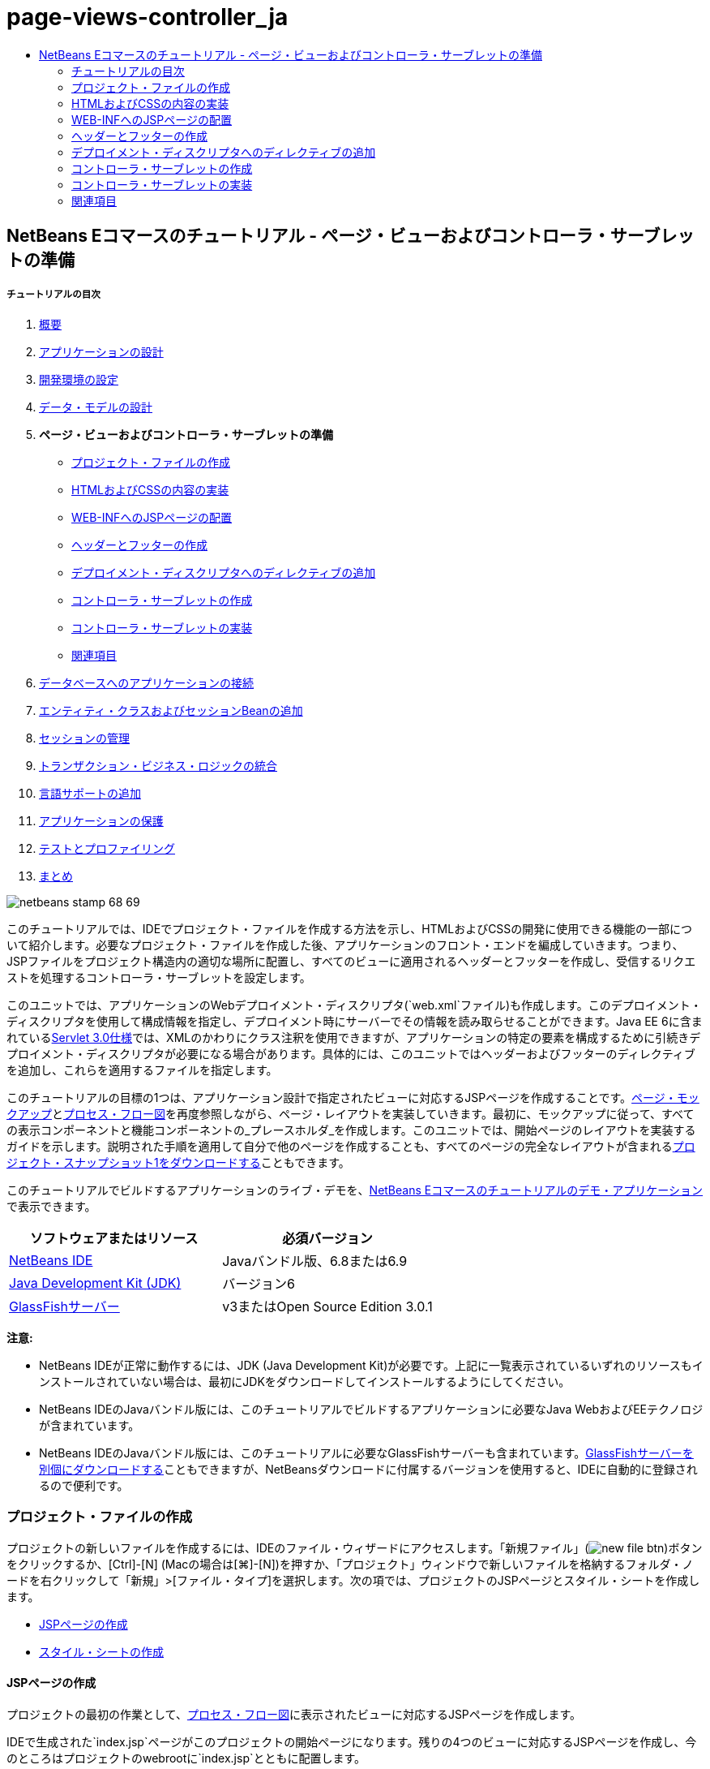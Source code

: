 // 
//     Licensed to the Apache Software Foundation (ASF) under one
//     or more contributor license agreements.  See the NOTICE file
//     distributed with this work for additional information
//     regarding copyright ownership.  The ASF licenses this file
//     to you under the Apache License, Version 2.0 (the
//     "License"); you may not use this file except in compliance
//     with the License.  You may obtain a copy of the License at
// 
//       http://www.apache.org/licenses/LICENSE-2.0
// 
//     Unless required by applicable law or agreed to in writing,
//     software distributed under the License is distributed on an
//     "AS IS" BASIS, WITHOUT WARRANTIES OR CONDITIONS OF ANY
//     KIND, either express or implied.  See the License for the
//     specific language governing permissions and limitations
//     under the License.
//

= page-views-controller_ja
:jbake-type: page
:jbake-tags: old-site, needs-review
:jbake-status: published
:keywords: Apache NetBeans  page-views-controller_ja
:description: Apache NetBeans  page-views-controller_ja
:toc: left
:toc-title:

== NetBeans Eコマースのチュートリアル - ページ・ビューおよびコントローラ・サーブレットの準備

===== チュートリアルの目次

1. link:intro.html[概要]
2. link:design.html[アプリケーションの設計]
3. link:setup-dev-environ.html[開発環境の設定]
4. link:data-model.html[データ・モデルの設計]
5. *ページ・ビューおよびコントローラ・サーブレットの準備*
* link:#createProjectFiles[プロジェクト・ファイルの作成]
* link:#implementHTML[HTMLおよびCSSの内容の実装]
* link:#view[WEB-INFへのJSPページの配置]
* link:#jspf[ヘッダーとフッターの作成]
* link:#dd[デプロイメント・ディスクリプタへのディレクティブの追加]
* link:#controller[コントローラ・サーブレットの作成]
* link:#implement[コントローラ・サーブレットの実装]
* link:#seeAlso[関連項目]
6. link:connect-db.html[データベースへのアプリケーションの接続]
7. link:entity-session.html[エンティティ・クラスおよびセッションBeanの追加]
8. link:manage-sessions.html[セッションの管理]
9. link:transaction.html[トランザクション・ビジネス・ロジックの統合]
10. link:language.html[言語サポートの追加]
11. link:security.html[アプリケーションの保護]
12. link:test-profile.html[テストとプロファイリング]
13. link:conclusion.html[まとめ]

image:netbeans-stamp-68-69.png[title="このページの内容は、NetBeans IDEバージョン6.8および6.9に適用されます"]

このチュートリアルでは、IDEでプロジェクト・ファイルを作成する方法を示し、HTMLおよびCSSの開発に使用できる機能の一部について紹介します。必要なプロジェクト・ファイルを作成した後、アプリケーションのフロント・エンドを編成していきます。つまり、JSPファイルをプロジェクト構造内の適切な場所に配置し、すべてのビューに適用されるヘッダーとフッターを作成し、受信するリクエストを処理するコントローラ・サーブレットを設定します。

このユニットでは、アプリケーションのWebデプロイメント・ディスクリプタ(`web.xml`ファイル)も作成します。このデプロイメント・ディスクリプタを使用して構成情報を指定し、デプロイメント時にサーバーでその情報を読み取らせることができます。Java EE 6に含まれているlink:http://jcp.org/en/jsr/detail?id=315[Servlet 3.0仕様]では、XMLのかわりにクラス注釈を使用できますが、アプリケーションの特定の要素を構成するために引続きデプロイメント・ディスクリプタが必要になる場合があります。具体的には、このユニットではヘッダーおよびフッターのディレクティブを追加し、これらを適用するファイルを指定します。

このチュートリアルの目標の1つは、アプリケーション設計で指定されたビューに対応するJSPページを作成することです。link:design.html#mockups[ページ・モックアップ]とlink:design.html#business[プロセス・フロー図]を再度参照しながら、ページ・レイアウトを実装していきます。最初に、モックアップに従って、すべての表示コンポーネントと機能コンポーネントの_プレースホルダ_を作成します。このユニットでは、開始ページのレイアウトを実装するガイドを示します。説明された手順を適用して自分で他のページを作成することも、すべてのページの完全なレイアウトが含まれるlink:https://netbeans.org/projects/samples/downloads/download/Samples%252FJavaEE%252Fecommerce%252FAffableBean_snapshot1.zip[プロジェクト・スナップショット1をダウンロードする]こともできます。

このチュートリアルでビルドするアプリケーションのライブ・デモを、link:http://dot.netbeans.org:8080/AffableBean/[NetBeans Eコマースのチュートリアルのデモ・アプリケーション]で表示できます。



|===
|ソフトウェアまたはリソース |必須バージョン 

|link:https://netbeans.org/downloads/index.html[NetBeans IDE] |Javaバンドル版、6.8または6.9 

|link:http://www.oracle.com/technetwork/java/javase/downloads/index.html[Java Development Kit (JDK)] |バージョン6 

|link:#glassFish[GlassFishサーバー] |v3またはOpen Source Edition 3.0.1 
|===

*注意:*

* NetBeans IDEが正常に動作するには、JDK (Java Development Kit)が必要です。上記に一覧表示されているいずれのリソースもインストールされていない場合は、最初にJDKをダウンロードしてインストールするようにしてください。
* NetBeans IDEのJavaバンドル版には、このチュートリアルでビルドするアプリケーションに必要なJava WebおよびEEテクノロジが含まれています。
* NetBeans IDEのJavaバンドル版には、このチュートリアルに必要なGlassFishサーバーも含まれています。link:https://glassfish.dev.java.net/public/downloadsindex.html[GlassFishサーバーを別個にダウンロードする]こともできますが、NetBeansダウンロードに付属するバージョンを使用すると、IDEに自動的に登録されるので便利です。


=== プロジェクト・ファイルの作成

プロジェクトの新しいファイルを作成するには、IDEのファイル・ウィザードにアクセスします。「新規ファイル」(image:new-file-btn.png[])ボタンをクリックするか、[Ctrl]-[N] (Macの場合は[⌘]-[N])を押すか、「プロジェクト」ウィンドウで新しいファイルを格納するフォルダ・ノードを右クリックして「新規」>[ファイル・タイプ]を選択します。次の項では、プロジェクトのJSPページとスタイル・シートを作成します。

* link:#jsp[JSPページの作成]
* link:#css[スタイル・シートの作成]

==== JSPページの作成

プロジェクトの最初の作業として、link:design.html#business[プロセス・フロー図]に表示されたビューに対応するJSPページを作成します。

IDEで生成された`index.jsp`ページがこのプロジェクトの開始ページになります。残りの4つのビューに対応するJSPページを作成し、今のところはプロジェクトのwebrootに`index.jsp`とともに配置します。

1. 「新規ファイル」(image:new-file-btn.png[])ボタンをクリックしてファイル・ウィザードを開きます。
2. 「Web」カテゴリから「JSP」を選択し、「次」をクリックします。
3. ファイルに「`category`」という名前を付けます。「場所」フィールドは「`Webページ`」に設定されています。これは、このファイルがプロジェクトのwebrootに作成されることを示しています。これはプロジェクトの`web`フォルダに対応します。これは後でIDEの「ファイル」ウィンドウで確認できます。
4. 「終了」をクリックします。IDEによって新しいJSPページが生成され、エディタで開きます。
5. 上記のステップ1から4を繰り返して、残りの`cart.jsp`、`checkout.jsp`、`confirmation.jsp`ページを作成します。

終了すると、「プロジェクト」ウィンドウは次のようになります。
image:projects-win-views.png[title="WEB-INF/view/フォルダにビューが格納される"]

==== スタイル・シートの作成

アプリケーションに固有のすべてのスタイルを含むCSSファイルを作成します。

1. 「プロジェクト」ウィンドウで「Webページ」ノードを右クリックし、「新規」>「フォルダ」を選択します。
2. 新規フォルダ・ウィザードでフォルダに「`css`」という名前を付け、「終了」をクリックします。
3. 新しい`css`フォルダを右クリックし、「新規」>「Cascading Style Sheet」を選択します。(「Cascading Style Sheet」が表示されない場合は、「その他」を選択します。ファイル・ウィザードで、「Web」カテゴリを選択してから「Cascading Style Sheet」を選択し、「次」をクリックします。)
4. スタイル・シートに「`affablebean`」という名前を付け、「終了」をクリックします。

終了すると、「プロジェクト」ウィンドウに`affablebean.css`ファイルが表示されます。
image:projects-win-css.png[title="cssフォルダとスタイルシートが表示された「プロジェクト」ウィンドウ"]


=== HTMLおよびCSSの内容の実装

この項の目的は、指定されたlink:design.html#mockups[ページ・モックアップ]に従うようにページ・ビューをデザインすることです。プロジェクト開発の後の段階で、これらを足場として利用して動的コンテンツを挿入できます。そのためには、IDEのHTMLエディタとCSSエディタ、およびいくつかのCSSサポート・ウィンドウを使用します。

*ブラウザの互換性に関する注意:* このチュートリアルではFirefox 3を使用します。ページ・ビューのマークアップについて、最新の他のブラウザとの互換性は保証されません。当然ながら、フロント・エンドのWebテクノロジ(HTML、CSS、JavaScript)を扱うときには、Webサイトへのビジターが使用していると想定されるブラウザの種類とバージョンで(主にInternet Explorer、Firefox、Safari、Chrome、Opera)、Webページが正しくレンダリングされるように手段を講じる必要があります。IDEで作業する際、アプリケーションをどのブラウザで開くかを設定できます。「ツール」>「オプション」(Macの場合は「NetBeans」>「プリファレンス」)を選択し、「オプション」ウィンドウの「一般」タブの「Webブラウザ」ドロップダウン・リストから、使用するブラウザを選択します。IDEは、デフォルトの場所にインストールされているブラウザを検出します。コンピュータにインストールされているブラウザが表示されない場合は、「編集」ボタンをクリックし、ブラウザを手動で登録してください。

通常、Webページの表示の準備は対話型の作業であり、顧客からの定期的なフィード・バックによって調整していくことになります。次の手順では、IDEで提供されている機能について紹介し、link:design.html#index[開始ページのモックアップ]を例にとって使用方法を示します。

1. 「プロジェクト」ウィンドウで「`index.jsp`」をダブルクリックして、エディタで開きます。
2. 最初に、ページのメイン領域の`<div>`タグを作成します。5つのタグを一度に作成できます。そのうちの4つはメイン領域(ヘッダー、フッター、左の列および右の列)のタグ、5つ目は他の領域を格納するためのタグです。`<body>`タグ内の内容をすべて除去し、次の内容で置き換えます。新しいコードは*太字*で表示しています。
[source,xml]
----

<body>
    *<div id="main">
        <div id="header">
            header
        </div>

        <div id="indexLeftColumn">
            left column
        </div>

        <div id="indexRightColumn">
            right column
        </div>

        <div id="footer">
            footer
        </div>
    </div>*
</body>
----
3. ページのheadにスタイル・シートへの参照を追加し、タイトル・テキストを変更します。
[source,xml]
----

<head>
    <meta http-equiv="Content-Type" content="text/html; charset=UTF-8">
    *<link rel="stylesheet" type="text/css" href="css/affablebean.css">*
    <title>*The Affable Bean*</title>
</head>
----
4. `affablebean.css`スタイル・シートをエディタで開きます。作成した`<div>` IDのスタイル・ルールを作成していきます。
* `width`および`height`プロパティを使用して、各領域のスペースを作成します。
* `background`プロパティを使用して、ページを表示したときに各領域を見分けられるようにします。
* ページの4つの領域を水平方向に中央にそろえるために、`margin: 20px auto`を`body`ルールを追加できます。(`20px`は上下のマージンに適用され、`auto`は左右均等に余白を作成します。)次に、左の列と右の列に`float: left`を追加します。
* フッターには`clear: left`が必要です。これは、フッター上部の境界線が、フッターより上にあるすべての左浮動領域(つまり、左の列と右の列)の下の境界線より後に表示されるようにするためです。
[source,java]
----

body {
    font-family: Arial, Helvetica, sans-serif;
    width: 850px;
    text-align: center;
    margin: 20px auto;
}

#main { background: #eee }

#header {
    height: 250px;
    background: #aaa;
}

#footer {
    height: 60px;
    clear: left;
    background: #aaa;
}

#indexLeftColumn {
    height: 400px;
    width: 350px;
    float: left;
    background: #ccc;
}

#indexRightColumn {
    height: 400px;
    width: 500px;
    float: left;
    background: #eee;
}
----
5. IDEのメイン・ツールバーにある「プロジェクトの実行」(image:run-project-btn.png[])ボタンをクリックします。変更されたプロジェクト・ファイルが自動的に保存され、プロジェクト内のJavaコードがすべてコンパイルされます。プロジェクトがパッケージ化されてGlassFishにデプロイされ、ブラウザが開いて開始ページの現在の状態が表示されます。
image:index-page.png[title="プロジェクトの実行による、ページの現在の状態の表示"]
6. 次に、4つの各可視領域内にページ・コンポーネントのプレースホルダを作成していきます。ヘッダーから始めます。link:design.html#index[開始ページのモックアップ]を確認すると、ヘッダーには次のコンポーネントが含まれている必要があります。
* ロゴ
* ロゴ・テキスト
* ショッピング・カート・ウィジェット
* 言語の切替え
`index.jsp`ファイルに次の変更を加えます。新しいコードは*太字*で表示しています。
[source,xml]
----

<div id="header">
    *<div id="widgetBar">

        <div class="headerWidget">
            [ language toggle ]
        </div>

        <div class="headerWidget">
            [ shopping cart widget ]
        </div>

    </div>

    <a href="#">
        <img src="#" id="logo" alt="Affable Bean logo">
    </a>

    <img src="#" id="logoText" alt="the affable bean">*
</div>
----
上記のコードでは、`<div id="widgetBar">`要素を使用して言語の切替えとショッピング・カート・ウィジェットを追加しています。

==== NetBeans HTMLエディタ・サポート

エディタでの作業では、IDEのHTMLサポートを利用できます。タグ、属性、属性値およびテキストを区別できるようにする一般的な構文の強調表示のみでなく、他にも多くの機能があります。

タグと属性を入力するときに、[Ctrl]-[Space]を押すと、コード補完とドキュメント・サポートを呼び出せます。IDEでは、選択可能な候補のリストに加え、選択した項目の定義とコード例を示すドキュメント・ウィンドウも表示されます。

image:documentation-popup.png[title="[Ctrl]-[Space]の押下によるコード補完ウィンドウとドキュメント・ウィンドウの表示"]

IDEはコード内のエラーを検出し、警告、エラー・メッセージ、場合によっては候補を表示します。警告メッセージは黄色、エラーは赤で表示されます。指定された領域の上にポインタを置くと、ツールチップにメッセージが表示されます。

image:html-hint.png[title="ポインタを置いてツールチップ警告を表示する"]

様々なキーボード・ショートカットも利用できます。メイン・メニューから「ヘルプ」>「キーボード・ショートカット・カード」を選択します。


7. スタイル・シートで、新しいIDおよびクラスのルールを作成します。次のルールを`header`ルールの下に追加します。新しいコードは*太字*で表示しています。
[source,java]
----

#header {
    height: 250px;
    background: #aaa;
}

*#logo {
    height: 155px;
    width: 155px;
    float: left;
    margin-left: 30px;
    margin-top: -20px;
}

#logoText {
    float: left;
    margin: 20px 0 0 70px;
    /* font styles apply to text within alt tags */
    font-family: 'American Typewriter', Courier, monospace;
    font-size: 50px;
    color: #333;
}

#widgetBar {
    height: 50px;
    width: 850px;
    float: right;
    background: #ccc;
}

.headerWidget {
    width: 194px;
    margin: 20px 2px;
    font-size: small;
    float: right;
    line-height: 25px;
    background: #aaa;
}*
----
`logo`ルールでは`margin-left`および`margin-top`プロパティを適用して、このコンポーネントをページに配置します。

よくわからないプロパティが上記のコードに含まれている場合は、そのプロパティの上にカーソルを置き、[Ctrl]-[Space]を押してドキュメント・サポートのポップアップ・ウィンドウを呼び出せます。
image:css-doc-support.png[title="CSSプロパティ上での[Ctrl]-[Space]の押下によるドキュメント・サポートの呼出し"]

プロパティがページにどのような影響を与えているかを確認するには、そのプロパティをコメントアウトしてから、ブラウザでページをリフレッシュします。コードをコメントアウトするには、行の上にカーソルを置くかコード・ブロックを強調表示してから、[Ctrl]-[/] (Macの場合は[⌘]-[/])を押します。

8. `index.jsp`および`affablebean.css`ファイルを保存([Ctrl]-[S]、Macの場合は[⌘]-[S])してから、ブラウザに切り替えてページをリフレッシュし、現在の状態を表示します。

*注意:* Java Webプロジェクトに対しては、IDEの「保存時にデプロイ」機能が自動的にアクティブ化されます。つまり、ファイルを保存するたびに、ファイルが自動的にコンパイルされ(JavaクラスまたはJSPページの場合)、プロジェクトが新たにパッケージ化されてサーバーにデプロイされます。したがって、HTMLまたはCSSを変更した場合は、プロジェクトを明示的に再実行しなくても、更新されたバージョンをブラウザで表示できます。ファイルを保存してから、ブラウザに切り替えてページをリフレッシュするのみです。

image:index-page2.png[title="プロジェクトの実行時にヘッダーのプレースホルダが表示される"]
前述の手順に従うと、あるパターンが見えてくるでしょう。ページの領域ごとに、3つの手順を実行します。
1. HTMLで構造を作成します。
2. 一連のスタイルを作成して外観を定義します。
3. ページを表示して変更の結果を確認します。
これら3つの手順に従って、残りの領域のコンポーネントを実装しましょう。
9. 右の列にコンポーネントのプレースホルダを作成します。link:design.html#index[開始ページのモックアップ]に従うと、右の列には等間隔で配置された4つのボックスが含まれています。

4つのボックスの構造を作成します。次のコードを`<div id="indexRightColumn">`タグの間に挿入します。新しいコードは*太字*で表示しています。
[source,xml]
----

<div id="indexRightColumn">
    *<div class="categoryBox">
        <a href="#">
            <span class="categoryLabelText">dairy</span>
        </a>
    </div>
    <div class="categoryBox">
        <a href="#">
            <span class="categoryLabelText">meats</span>
        </a>
    </div>
    <div class="categoryBox">
        <a href="#">
            <span class="categoryLabelText">bakery</span>
        </a>
    </div>
    <div class="categoryBox">
        <a href="#">
            <span class="categoryLabelText">fruit &amp; veg</span>
        </a>
    </div>*
</div>
----
10. 新しい`categoryBox`クラスおよび`categoryLabelText`クラスのスタイル・ルールを`affablebean.css`に追加します。新しいコードは*太字*で表示しています。
[source,java]
----

#indexRightColumn {
    height: 400px;
    width: 500px;
    float: left;
    background: #eee;
}

*.categoryBox {
    height: 176px;
    width: 212px;
    margin: 21px 14px 6px;
    float: inherit;
    background: #ccc;
}

.categoryLabelText {
    line-height: 150%;
    font-size: x-large;
}*
----

==== NetBeansのCSSサポート

スタイル・シートを操作する際、特に役立つウィンドウが2つあります。「CSSプレビュー」を使用すると、スタイル・ルールがブラウザでどのようにレンダリングされるかを確認できます。「CSSプレビュー」を開くには、メイン・メニューから「ウィンドウ」>「その他」>「CSSプレビュー」を選択します。エディタでスタイル・ルールの中にカーソルを置くと、「CSSプレビュー」が自動的にリフレッシュされて、ルールで定義されているプロパティに従ってサンプル・テキストが表示されます。

image:css-preview.png[title="「CSSプレビュー」を使用した、レンダリングされたスタイル・ルールの表示"]

「CSSスタイル・ビルダー」は、スタイル・ルールを手動で入力したくない場合に役立ちます。「CSSスタイル・ビルダー」を開くには、メイン・メニューから「ウィンドウ」>「その他」>「CSSスタイル・ビルダー」を選択します。このインタフェースを使用すると、プロパティと値をグラフィカル・インタフェースから選択してルールを構築できます。

image:style-builder.png[title="「CSSスタイル・ビルダー」を使用した、スタイル・ルールの構築"]

「CSSプレビュー」と同様に、「CSSスタイル・ビルダー」もエディタと同期しています。「スタイル・ビルダー」で選択すると、スタイル・ルールがエディタで自動的に更新されます。同様に、エディタで変更を入力すると、スタイル・ビルダーでの選択内容がすぐに更新されます。


11. `index.jsp`および`affablebean.css`ファイルを保存([Ctrl]-[S]、Macの場合は[⌘]-[S])してから、ブラウザに切り替えてページをリフレッシュし、現在の状態を表示します。
image:index-page3.png[title="プロジェクト実行時にヘッダーおよび右の列のプレースホルダが表示される"]
12. 左の列とフッターには静的テキストのプレースホルダのみが必要なので、両方を同時に実装しましょう。

次のコードを`<div id="indexLeftColumn">`タグおよび`<div id="footer">`タグの間に挿入します。新しいコードは*太字*で表示しています。
[source,xml]
----

<div id="indexLeftColumn">
    *<div id="welcomeText">
        <p>[ welcome text ]</p>
    </div>*
</div>

...

<div id="footer">
    *<hr>
    <p id="footerText">[ footer text ]</p>*
</div>
----
13. `affablebean.css`スタイル・シートに変更を加えます。新しいIDとクラスをすべて考慮する必要はありません。後で顧客からテキストとイメージを受け取った時点で外観を調整できます。

横罫線(`<hr>`)タグは、それを含んでいる要素(`<div id="footer">`)の長さ全体にわたって表示されます。したがって、モックアップ・イメージに従って短くするには、`<div id="footer">`の幅を調整します。新しいコードは*太字*で表示しています。
[source,java]
----

#footer {
    height: 60px;
    *width: 350px;*
    clear: left;
    background: #aaa;
}

*hr {
    border: 0;
    background-color: #333;
    height: 1px;
    margin: 0 25px;
    width: 300px;
}*
----
14. `index.jsp`および`affablebean.css`ファイルを保存([Ctrl]-[S]、Macの場合は[⌘]-[S])してから、ブラウザに切り替えてページをリフレッシュし、現在の状態を表示します。
image:index-page4.png[title="左の列およびフッターのプレースホルダの表示"]
開始ページが完成しました。ページに含まれるコンポーネントに必要なプレースホルダをすべて作成しました。

これで、アプリケーションの開始ページの初期デザインが完成しました。ページ・コンポーネントのすべてのプレースホルダが存在しています。このチュートリアルの後半で、ページ・ビューに動的ロジックを適用していくときは、これらのプレースホルダにJSTLおよびEL式を埋め込むのみです。

残る作業は、link:design.html#mockups[モックアップ]に基づいて他のページの初期デザインを実装することです。そのためには、前述のパターンに従って、次の作業を実行します。

1. メイン・ページ領域の`<div>`タグを作成します。
2. 各領域について、次の3つの手順を繰り返します。
1. HTMLで構造を作成します。
2. 一連のスタイルを作成して外観を定義します。
3. ページを表示して変更の結果を確認します。

IDEで提供されているHTMLおよびCSSのサポートを必ず利用してください。後述のlink:#tipsTricks[ヒントとコツ]も参照してください。残りのページのコードは取り込むのみとし、チュートリアルの先に進む場合は、link:https://netbeans.org/projects/samples/downloads/download/Samples%252FJavaEE%252Fecommerce%252FAffableBean_snapshot1.zip[`AffableBean`プロジェクトのスナップショット1をダウンロード]できます。ここには、残りのページの初期モックアップ実装のイメージが含まれています。

===== カテゴリ・ページ

image:category-page.png[title="カテゴリ・ページに実装されたプレースホルダ"]

===== カート・ページ

image:cart-page.png[title="カート・ページに実装されたプレースホルダ"]

===== チェックアウト・ページ

image:checkout-page.png[title="チェックアウト・ページに実装されたプレースホルダ"]

===== 確認ページ

image:confirmation-page.png[title="チェックアウト・ページに実装されたプレースホルダ"]

*注意:* ページの各領域の背景色は、アプリケーションの開発中に要素を配置しやすくするためにのみ使用されています。最終的には、これらをスタイル・シートから除去し、アプリケーションに、より適切な背景色を適用します。これを行うには、`main`クラスのbackgroundルールを調整します。

[source,java]
----

#main { background: #f7f7e9 }
----

==== ヒントとコツ

IDEのエディタには、作業の効率向上に役立つ様々な機能があります。エディタ・ツールバーのボタンとキーボード・ショートカットに慣れると、生産性を高めることができます。次に示すヒントは、HTMLおよびCSSファイルのエディタに適用されます。さらに多くのキーボード・ショートカットを表示するには、メイン・メニューから「ヘルプ」>「キーボード・ショートカット・カード」を選択して、IDEのキーボード・ショートカット・カードを開きます。

* *コード補完:* タグと属性を入力する際、ポップアップ・ボックスにコード補完の候補が自動的に表示されます。[Enter]を押すと、候補のタグが入力されます。
* *コードのフォーマット:* エディタ内を右クリックし、「フォーマット」を選択します。
* *行番号表示の切替え:* 左マージンを右クリックし、「行番号を表示」を選択します。
* *出現箇所の検索:* テキスト・ブロックを強調表示し、[Ctrl]-[F](Macの場合は[⌘]-[F])を押します。すべての一致箇所がエディタで強調表示されます。エディタのツールバーにある「強調表示検索の切替え」(image:toggle-highlight.png[])ボタン([Ctrl]-[Shift]-[H])を押します。
* *ブックマークの作成:* エディタの左マージンにブックマークを作成するには、「ブックマークを切替え」(image:toggle-bookmark.png[])ボタン([Ctrl]-[Shift]-[M])を押します。その後、ファイル内のどこからでも、エディタのツールバーにある「前のブックマーク」ボタンまたは「次のブックマーク」ボタンを押して、そのブックマークに移動できます。
* *コード・スニペットを上または下にコピー:* コード・スニペットを強調表示し、[Ctrl]-[Shift]-[↑]または[Ctrl]-[Shift]-[↓]を押します。
* *開始タグと終了タグの強調表示:* 開始タグまたは終了タグのどちらかにカーソルを置くと、開始タグと終了タグの両方が黄色で強調表示されます。


=== WEB-INFへのJSPページの配置

作成されたlink:design.html#mockups[ページ・モックアップ]を再度参照すると、link:design.html#index[開始ページ]はいつ、どのユーザーからリクエストされた場合でも同じように表示されることがわかります。つまり、開始ページに表示される内容は、ユーザーの_セッション_に依存しません。(セッションについては、ユニット8のlink:manage-sessions.html[セッションの管理]を参照。)ただし、他のすべてのページでは、正しく表示するためになんらかのユーザー固有の情報が必要です。たとえば、link:design.html#category[カテゴリ・ページ]では、カテゴリを表示するためにユーザーがカテゴリを選択する必要があり、link:design.html#cart[カート・ページ]では、現在ショッピング・カートに入っている項目がすべてわかっていることが必要です。サーバーがユーザー固有の情報と受信するリクエストを関連付けることができない場合、これらのページは正しくレンダリングされません。したがって、これらのページがブラウザのアドレス・バーから直接アクセスされることを防ぐ必要があります。プロジェクトの`WEB-INF`フォルダはこの目的に使用できます。これは、`WEB-INF`フォルダに格納されているリソースにはブラウザから直接アクセスできないためです。

「`view`」という名前の新しいフォルダを作成し、`WEB-INF`フォルダ内に配置します。その後、開始ページ以外のすべてのJSPページをこの新しいフォルダに移動します。

1. 「プロジェクト」ウィンドウで「WEB-INF」ノードを右クリックし、「新規」>「フォルダ」を選択します。
2. 新規フォルダ・ウィザードでフォルダに「`view`」という名前を付け、「終了」をクリックします。「プロジェクト」ウィンドウに新しいフォルダ・ノードが表示されます。
3. `category.jsp`、`cart.jsp`、`checkout.jsp`および`confirmation.jsp`ページを`view`フォルダに移動します。

これを行うには、`cart.jsp`をクリックして選択した後、[Shift]を押しながら`confirmation.jsp`をクリックします。これによって4つのファイルが選択されます。次に、選択された4つのファイルをクリックし、`WEB-INF/view`フォルダにドラッグします。
image:view-folder.png[title="JSPページをクリックしてWEB-INF/view/フォルダにドラッグする"]

ブラウザからこれらのページにアクセスできなくなったことを示すために、「プロジェクトの実行」(image:run-project-btn.png[])ボタンをクリックしてプロジェクトを実行します。アプリケーションがブラウザに表示されたら、これらのいずれかのファイルのフル・パスをアドレス・バーに入力します。たとえば、次のように入力します。

[source,java]
----

http://localhost:8080/AffableBean/WEB-INF/view/category.jsp
----

リソースが使用不可であることを示すHTTPステータス404メッセージが表示されます。


=== ヘッダーとフッターの作成

link:design.html#mockups[ページ・モックアップ]を参照すると、5つのビューすべてで同じ内容が共有されていることがわかります。上部には、会社のロゴ、言語の切替えおよびショッピング・カート機能に関連するその他のウィジェットがあります。下部には、プライバシ・ポリシーと連絡先のリンクを含むテキストがあります。このコードを各ページのソース・ファイルに含めるかわりに、2つの別個のJSPフラグメント、つまりヘッダーとフッターにまとめることができます。その後、これらをレンダリングする必要があるときはいつでも、フラグメント・ファイルをページ・ビューに含めるようにします。

これらのフラグメント用に「`jspf`」という名前の新しいフォルダを作成し、`WEB-INF`フォルダ内に配置しましょう。

1. 「プロジェクト」ウィンドウで「WEB-INF」ノードを右クリックし、「新規」>「フォルダ」を選択します。
2. 新規フォルダ・ウィザードでフォルダに「`jspf`」という名前を付け、「終了」をクリックします。

IDEでは、状況に応じてメニュー項目が表示されます。たとえば、WEB-INFノードを右クリックして新規フォルダ・ウィザードを表示したときに、「親フォルダ」フィールドに`web/WEB-INF`が自動的に入力されました。同様に、「プロジェクト」ウィンドウでノードを右クリックしてから「新規」を選択すると、以前の選択内容に応じてファイル・タイプの一覧が部分的に変化します。

3. 2つのJSPフラグメント`header.jspf`および`footer.jspf`を作成します。これを行うには、新しく作成した`jspf`フォルダを右クリックし、「新規」>「JSP」を選択します。新規JSPウィザードで、ファイル名を入力し、「オプション」から「JSPセグメントとして作成」オプションを選択し、「終了」をクリックします。

終了すると、「プロジェクト」ウィンドウに`header.jspf`と`footer.jspf`が表示されます。
image:projects-win-jspf.png[title="ヘッダーおよびフッターのJSPフラグメントがプロジェクトに表示される"]

次に、いずれかのJSPページからヘッダーのコードをコピーし、`header.jspf`ファイルに貼り付けます。同様に、いずれかのJSPページからフッターのコードをコピーし、`footer.jspf`ファイルに貼り付けます。この作業が終了したら、すべてのJSPページからヘッダーおよびフッターのコードを除去できます。
4. いずれかのJSPページからヘッダーのコードをコピーし、`header.jspf`ファイルに貼り付けます。ヘッダーには、ページのdoctypeに加え、`<html>`、`<head>`および`<body>`の開始タグから`<div id="header">`要素の終了タグまでを含めるようにします。ページ・ビューの上部に使用されているショッピング・カート・ウィジェット、言語切替え、および「proceed to checkout」ボタンのプレースホルダを必ず含めてください。コードを貼り付けた後の`header.jspf`ファイルは次のようになります。
[source,xml]
----

<%@page contentType="text/html" pageEncoding="UTF-8"%>
<!DOCTYPE HTML PUBLIC "-//W3C//DTD HTML 4.01 Transitional//EN"
    "http://www.w3.org/TR/html4/loose.dtd">

<html>
    <head>
        <meta http-equiv="Content-Type" content="text/html; charset=UTF-8">
        <link rel="stylesheet" type="text/css" href="css/affablebean.css">
        <title>The Affable Bean</title>
    </head>
    <body>
        <div id="main">
            <div id="header">
                <div id="widgetBar">

                    <div class="headerWidget">
                        [ language toggle ]
                    </div>

                    <div class="headerWidget">
                        [ checkout button ]
                    </div>

                    <div class="headerWidget">
                        [ shopping cart widget ]
                    </div>

                </div>

                <a href="#">
                    <img src="#" id="logo" alt="Affable Bean logo">
                </a>

                <img src="#" id="logoText" alt="the affable bean">
            </div>
----
5. いずれかのJSPページからフッターのコードをコピーし、`footer.jspf`ファイルに貼り付けます。フッターのコードには、`<div id="footer">`要素から`<html>`終了タグまでを含めるようにします。コードを貼り付けた後の`footer.jspf`ファイルは次のようになります。
[source,xml]
----

            <div id="footer">
                <hr>
                <p id="footerText">[ footer text ]</p>
            </div>
        </div>
    </body>
</html>
----
6. 5つのJSPページ(`index.jsp`、`category.jsp`、`cart.jsp`、`checkout.jsp`および`confirmation.jsp`)すべてからヘッダーおよびフッターのコードを除去します。


=== デプロイメント・ディスクリプタへのディレクティブの追加

ここまでで、ビューをそれぞれ適切な場所に配置し、共通のヘッダーおよびフッターのコードを別個の`header.jspf`ファイルと`footer.jspf`ファイルにまとめました。次に、ヘッダー・ファイルとフッター・ファイルがどのページに適用されるのかをアプリケーションに認識させる必要があります。各ページ・ビューに`<jsp:include>`タグを追加することもできます。ただし、その場合は再びコードを繰返し記述することになり、繰返しをなくそうとしたこれまでの努力が無駄になります。代替の方法として、`web.xml`デプロイメント・ディスクリプタを作成し、JSPプロパティ・グループ・ディレクティブを追加して、ヘッダーおよびフッターのフラグメントをどのページ・ビューに適用する必要があるかを指定できます。

1. [Ctrl]-[N] (Macの場合は[⌘]-[N])を押して、新規ファイル・ウィザードを開きます。「Web」カテゴリを選択し、「ファイル・タイプ」から「標準のデプロイメント・ディスクリプタ(web.xml)」を選択します。
2. 「次」をクリックします。ウィザードの完了時に、ファイルは「`web.xml`」という名前でプロジェクトの`WEB-INF`ディレクトリに配置されます。
3. 「終了」をクリックします。`web.xml`ファイルが作成され、プロジェクトに追加されます。エディタにデプロイメント・ディスクリプタ用のIDEグラフィカル・インタフェースが開きます。

このインタフェースは、Webアプリケーションで構成可能な領域ごとに分類されています。これらの領域はタブとしてエディタのツールバーに表示され、「サーブレット」、「フィルタ」、「参照」、「セキュリティ」などの項目があります。「XML」タブには、ファイルのソース・コード全体が表示されます。このグラフィカル・インタフェースで変更を行うと、デプロイメント・ディスクリプタのソース・コードがすぐに更新され、「XML」タブに切り替えて確認できます。これを次の手順で示します。
4. 「ページ」タブをクリックし、「JSPプロパティ・グループの追加」ボタンをクリックします。「JSPプロパティ・グループの追加」ダイアログが開きます。
5. 「説明」フィールドに「`header and footer settings`」と入力します。「表示名」は空白にしておきます。「表示名」フィールドと「説明」フィールドはどちらもオプションです。
6. 「URLパターン」には、5つのビューのパスを指定します。「`/index.jsp`」と「`/WEB-INF/view/*`」を入力します。2つのパスはカンマで区切ります。(「`*`」は、指定したフォルダにあるすべてのファイルを表すワイルド・カードです。)
image:add-jsp-prop-group-dialog.png[title="「JSPプロパティ・グループの追加」ダイアログを使用してデプロイメント・ディスクリプタに<jsp-config>タグを指定する"]
7. 「OK」をクリックします。「ページ」タブの「JSPプロパティ・グループ」カテゴリにエントリが追加されます。
8. 「XML」タブに戻ります。デプロイメント・ディスクリプタに次のコードが追加されています。
[source,xml]
----

<jsp-config>
    <jsp-property-group>
        <description>header and footer settings</description>
        <url-pattern>/index.jsp</url-pattern>
        <url-pattern>/WEB-INF/view/*</url-pattern>
    </jsp-property-group>
</jsp-config>
----

*注意:* コードを複数の行に表示するには、キャリッジ・リターンを追加する必要があります。コードのインデントを適切に設定するには、エディタ内を右クリックし、「フォーマット」([Alt]-[Shift]-[F]、Macの場合は[Ctrl]-[Shift]-[F])を選択します。

9. 「ページ」タブに戻り、「プレリュード(ヘッダー)を含める」フィールドと「コーダ(フッター)を含める」フィールドにそれぞれ`header.jspf`ファイルと`footer.jspf`ファイルのパスを入力します。「参照」ボタンをクリックし、表示されるダイアログでファイルを選択できます。
link:jsp-prop-groups.png[image:jsp-prop-groups-small.png[title="クリックして拡大"]]
10. 「XML」タブに戻ります。次のコードが追加されています。変更場所は*太字*で示されています。
[source,xml]
----

<jsp-config>
    <jsp-property-group>
        <description>header and footer settings</description>
        <url-pattern>/index.jsp</url-pattern>
        <url-pattern>/WEB-INF/view/*</url-pattern>
        *<include-prelude>/WEB-INF/jspf/header.jspf</include-prelude>
        <include-coda>/WEB-INF/jspf/footer.jspf</include-coda>*
    </jsp-property-group>
</jsp-config>
----
上記のディレクティブは、指定された`url-pattern`内に見つかったすべてのファイルに対して先頭に`header.jspf`を付加し、末尾に`footer.jspf`ファイルを付加するように指定しています。

上記のタグおよびWebデプロイメント・ディスクリプタで使用できるすべてのタグの定義を表示するには、link:http://jcp.org/en/jsr/detail?id=315[Servlet仕様]を参照してください。

11. アプリケーションを再度実行します([F6]、Macの場合は[fn]-[F6])。`index.jsp`ファイルからはヘッダーおよびフッターのコードをすでに除去したため、このファイルがリクエストされたときにコードが自動的に追加されるかどうかを確認できます。

link:#welcome-page[開始ページが以前と同じように表示され]、ヘッダーとフッターの内容が含まれていることがわかります。


=== コントローラ・サーブレットの作成

コントローラ・サーブレットは、受信したリクエストを処理するために、そのリクエストに対応するモデルを生成するための必要なアクションを開始してから、リクエストを適切なビューに転送します。視覚的な表現については、link:design.html#mvcDiagram[AffableBeanプロジェクトのMVC図]を再度参照してください。

IDEには、Webアプリケーションのサーブレット・コンポーネントを定義できるサーブレット・ウィザードがあります。このウィザードでは、生成されるクラスに`@WebServlet`注釈を含めるか、必要なディレクティブをデプロイメント・ディスクリプタに追加します。次の手順では、`ControllerServlet`を作成し、アプリケーション・コンテキストでlink:http://java.sun.com/javaee/6/docs/api/javax/servlet/annotation/WebServlet.html[`@WebServlet`]注釈を使用して定義します。

1. 「プロジェクト」ウィンドウで`AffableBean`プロジェクト・ノードを右クリックし、「新規」>「サーブレット」を選択します。
2. ウィザードで、「クラス名」フィールドに「`ControllerServlet`」と入力します。
3. 「パッケージ」フィールドに「`controller`」と入力します。(ウィザードの完了時に新しいパッケージが自動的に作成されます。)
image:servlet-wizard.png[title="サーブレット・ウィザードを使用した、プロジェクトのサーブレットの作成"]
4. 「次」をクリックします。ウィザードのステップ3では、サーブレットを構成できます。最も重要なのは、URLパターンの指定です。これらのパターンは、サーブレットを起動するURLを識別します。たとえば、「`/category`」と入力すると、次のようなリクエストを処理するようにサーブレットに指示していることになります。
[source,java]
----

http://localhost/AffableBean*/category*
----
URLパターンは、ユーザーが開始できるビューおよびアクションに対応するようにしてください。link:design.html#index[開始ページのモックアップ]を参照すると、ユーザーはカテゴリを選択できる必要があります。したがって、カテゴリ・イメージをクリックするアクションに`/category` URLを関連付けることができます。同様に、link:design.html#category[カテゴリ・ページ]で、ユーザーはショッピング・カートに項目を追加できる必要があります。したがって、`/addToCart`を指定できます。
5. 「URLパターン」フィールドに「`/category,/addToCart,/viewCart`」と入力します。パターンはカンマで区切ります。サーブレット・クラスが作成されたら、他のパターンは直接追加できます。
image:servlet-wizard2.png[title="ウィザードによるサーブレット・デプロイメントの直接構成"]
6. 「終了」をクリックします。IDEによって`ControllerServlet`が生成され、エディタで開きます。サーブレット名とURLパターンは、クラス署名の上にある`@WebServlet`注釈に含まれています。
[source,java]
----

*@WebServlet(name="ControllerServlet", urlPatterns={"/category", "/addToCart", "/viewCart"})*
public class ControllerServlet extends HttpServlet {
----
前のステップで、ウィザードの「`デプロイメント・ディスクリプタ(web.xml)に情報を追加`」オプションを選択した場合は、かわりに次のマークアップがアプリケーションの`web.xml`ファイルに生成されます。
[source,xml]
----

<servlet>
    <servlet-name>ControllerServlet</servlet-name>
    <servlet-class>controller.ControllerServlet</servlet-class>
</servlet>
<servlet-mapping>
    <servlet-name>ControllerServlet</servlet-name>
    <url-pattern>/category</url-pattern>
</servlet-mapping>
<servlet-mapping>
    <servlet-name>ControllerServlet</servlet-name>
    <url-pattern>/addToCart</url-pattern>
</servlet-mapping>
<servlet-mapping>
    <servlet-name>ControllerServlet</servlet-name>
    <url-pattern>/viewCart</url-pattern>
</servlet-mapping>
----
7. 他のURLパターンは`@WebServlet`注釈の`urlPatterns`要素に直接追加します。アプリケーションには、他のアクションとビューに対応する追加のURLパターンが必要です。次のパターンを入力できます。
* `/updateCart`
* `/checkout`
* `/purchase`
* `/chooseLanguage`
各パターンは必ずカンマで区切ってください。注釈を次のように書式設定しなおすこともできます。
[source,java]
----

@WebServlet(name="ControllerServlet",
            urlPatterns = {"/category",
                           "/addToCart",
                           "/viewCart"*,
                           "/updateCart",
                           "/checkout",
                           "/purchase",
                           "/chooseLanguage"*})
----
8. 最後に、`loadOnStartup`要素を追加して、アプリケーションのデプロイ時にサーブレットのインスタンス化と初期化が行われるようにします。`0`以上の値を指定すると、この処理が行われます(デフォルトは`-1`)。
[source,java]
----

@WebServlet(name="ControllerServlet",
            *loadOnStartup = 1,*
            urlPatterns = {"/category",
                           "/addToCart",
                           "/viewCart",
                           "/updateCart",
                           "/checkout",
                           "/purchase",
                           "/chooseLanguage"})
----


=== コントローラ・サーブレットの実装

前述のとおり、コントローラ・サーブレットは、受信したリクエストを処理するために、そのリクエストに対応するモデルを生成するための必要なアクションを開始してから、リクエストを適切なビューに転送します。視覚的な表現については、link:design.html#mvcDiagram[AffableBeanプロジェクトのMVC図]を再度参照してください。

新しい`ControllerServlet`に生成されたコードを参照すると、IDEのサーブレット・テンプレートで`processRequest`メソッドが使用され、これが`doGet`メソッドと`doPost`メソッドの両方からコールされることがわかります。(これらのメソッドを表示するには、エディタの左マージンにあるプラス記号アイコン(image:code-fold-icon.png[])をクリックしてコードの折りたたみを展開する必要があります。)このアプリケーションでは`doGet`と`doPost`を区別するため、これらのメソッドにコードを直接追加し、`processRequest`メソッドはすべて除去します。

==== IDEのテンプレート・マネージャでファイル・テンプレートを変更する

IDEでは、新しいファイルを作成する場合に基本的なテンプレートが提供されます。テンプレートが作業パターンに最適でない場合は、IDEのテンプレート・マネージャを使用して変更できます。IDEでは、実質的にすべてのファイル・タイプにテンプレートが用意されています。

たとえば、サーブレット・テンプレートを変更するには:

1. メイン・メニューから「ツール」>「テンプレート」を選択して、テンプレート・マネージャを開きます。
2. 「Web」カテゴリを展開し、「サーブレット」テンプレートを選択します。
image:template-manager.png[title="テンプレート・マネージャ経由でのファイル・テンプレートに対するアクセスおよび変更"]
3. 「エディタで開く」ボタンをクリックします。
4. エディタでテンプレートを変更します。次回(サーブレット・ウィザードなどで)新しいサーブレットを作成するときに、この新しいバージョンが適用されます。



これで`@WebServlet`注釈を使用してサーブレットにURLパターンをマップできたので、次はこれらのパターンを処理する`ControllerServlet`を設定します。また、リクエストされたパターンを適切なビューに転送する`RequestDispatcher`のインスタンス化も行います。

1. `ControllerServlet`クラスのテンプレート・コードを次のコードで置き換えます。
[source,java]
----

public class ControllerServlet extends HttpServlet {

    /**
     * Handles the HTTP `GET` method.
     * @param request servlet request
     * @param response servlet response
     * @throws ServletException if a servlet-specific error occurs
     * @throws IOException if an I/O error occurs
     */
    @Override
    protected void doGet(HttpServletRequest request, HttpServletResponse response)
    throws ServletException, IOException {

        String userPath = request.getServletPath();

        // if category page is requested
        if (userPath.equals("/category")) {
            // TODO: Implement category request

        // if cart page is requested
        } else if (userPath.equals("/viewCart")) {
            // TODO: Implement cart page request

            userPath = "/cart";

        // if checkout page is requested
        } else if (userPath.equals("/checkout")) {
            // TODO: Implement checkout page request

        // if user switches language
        } else if (userPath.equals("/chooseLanguage")) {
            // TODO: Implement language request

        }

        // use RequestDispatcher to forward request internally
        String url = "/WEB-INF/view" + userPath + ".jsp";

        try {
            request.getRequestDispatcher(url).forward(request, response);
        } catch (Exception ex) {
            ex.printStackTrace();
        }
    }

    /**
     * Handles the HTTP `POST` method.
     * @param request servlet request
     * @param response servlet response
     * @throws ServletException if a servlet-specific error occurs
     * @throws IOException if an I/O error occurs
     */
    @Override
    protected void doPost(HttpServletRequest request, HttpServletResponse response)
    throws ServletException, IOException {

        String userPath = request.getServletPath();

        // if addToCart action is called
        if (userPath.equals("/addToCart")) {
            // TODO: Implement add product to cart action

        // if updateCart action is called
        } else if (userPath.equals("/updateCart")) {
            // TODO: Implement update cart action

        // if purchase action is called
        } else if (userPath.equals("/purchase")) {
            // TODO: Implement purchase action

            userPath = "/confirmation";
        }

        // use RequestDispatcher to forward request internally
        String url = "/WEB-INF/view" + userPath + ".jsp";

        try {
            request.getRequestDispatcher(url).forward(request, response);
        } catch (Exception ex) {
            ex.printStackTrace();
        }
    }

}
----
チュートリアルに沿って進む場合は、`ControllerServlet`に戻り、マップされたURLパターンをそれぞれ個別に実装します。
2. 上記のコードを確認してください。注意する点がいくつかあります。
* サーブレットは`userPath`インスタンス変数を使用して、クライアントからリクエストされたURLパターンを取得します。
[source,java]
----

String userPath = request.getServletPath();
----
`userPath`は`doGet`メソッドと`doPost`メソッドの両方で使用されます。
* 主にページリクエストに関するURLパターンは、`doGet`メソッドによって管理されます。たとえば、`/category`、`/viewCart`および`/checkout`では、カテゴリ・ページ、カート・ページおよびチェックアウト・ページが表示されます。
* フォームの送信および機密性の高いユーザー・データのトランスポートに関するURLパターン(`/addToCart`、`/updateCart`、`/purchase`など)は、`doPost`メソッドによって管理されます。
* `doGet`メソッドと`doPost`メソッドのどちらでも、適切なビューのパスは`url`文字列を使用して構築されます。
[source,java]
----

String url = "/WEB-INF/view" + userPath + ".jsp";
----
* `RequestDispatcher`は`HttpServletRequest`から取得され、`url`を適用してリクエストを転送します。
[source,java]
----

request.getRequestDispatcher(url).forward(request, response);
----
* `TODO`メモは、さらに行う必要のある作業を示すために使用されています。例:
[source,java]
----

// if category page is requested
if (userPath.equals("/category")) {
    // TODO: Implement category request
----
コードに`TODO`メモを使用すると、完了する必要のある作業をトラックするために役立ちます。IDEの「タスク」ウィンドウ([Ctrl]-[6]、Macの場合は[⌘]-[6])を使用すると、すべてのTODOメモに加えて、プロジェクトに含まれている構文エラーやコンパイル・エラーを表示できます。
image:tasks-window.png[title="IDEの「タスク」ウィンドウでの実装タスクのトラック"]

「タスク」ウィンドウに表示するキーワードを制御できます。「オプション」ウィンドウを開き(「ツール」>「オプション」、Macの場合は「NetBeans」>「プリファレンス」)、「その他」>「タスク」を選択します。

3. プロジェクトを実行し([F6]、Macの場合は[fn]-[F6])、`ControllerServlet`が適切なビューにリクエストを転送しているかどうかをテストします。
* ブラウザのアドレス・バーに「`http://localhost:8080/AffableBean/category`」と入力します。アプリケーションのlink:#categoryPage[カテゴリ・ページ]が表示されます。
* ブラウザのアドレス・バーに「`http://localhost:8080/AffableBean/viewCart`」と入力します。アプリケーションのlink:#cartPage[カート・ページ]が表示されます。
* ブラウザのアドレス・バーに「`http://localhost:8080/AffableBean/checkout`」と入力します。アプリケーションのlink:#checkoutPage[チェックアウト・ページ]が表示されます。

*注意:* ブラウザのアドレス・バーに「`http://localhost:8080/AffableBean/purchase`」と入力してもlink:#confirmationPage[確認ページ]は表示できません。もちろん、これはURLパターン`/purchase`がサーブレットの`doPost`メソッドによって処理され、ブラウザのアドレス・バーから送信されるリクエストが通常はHTTP GETメソッドを使用して送信されるためです。

この段階で、機能コンポーネントのプレースホルダを含んだJSPページの作成が完了しました。また、アプリケーションのフロント・エンド構造の設定も完了しました。現在、JSPページは`WEB-INF`フォルダ内にあり、ヘッダーおよびフッターのコードは別個のファイルにまとめられています。デプロイメント・ディスクリプタは正しく構成され、`ControllerServlet`は受信するリクエストを処理するように設定されています。次のチュートリアル・ユニットでは、アプリケーションとデータベースを接続できるようにします。

作成したプロジェクトをこのユニットのサンプル・ソリューションと比較するには、link:https://netbeans.org/projects/samples/downloads/download/Samples%252FJavaEE%252Fecommerce%252FAffableBean_snapshot2.zip[AffableBeanプロジェクトのスナップショット2をダウンロード]してください。

link:/about/contact_form.html?to=3&subject=Feedback: NetBeans E-commerce Tutorial - Preparing the Page Views and Controller Servlet[ご意見をお寄せください]


=== 関連項目

==== NetBeansチュートリアル

* link:../javaee-intro.html[Java EEテクノロジ入門]
* link:../javaee-gettingstarted.html[Java EE 6アプリケーションの開始]
* link:../../web/quickstart-webapps.html[Webアプリケーション開発入門]
* link:../../web/mysql-webapp.html[MySQLデータベースを使用した単純なWebアプリケーションの作成]
* link:../../screencasts.html[NetBeans IDE 6.xのビデオ・チュートリアルとデモ]
* link:https://netbeans.org/projects/www/downloads/download/shortcuts.pdf[キーボード・ショートカットおよびコード・テンプレートのカード]
* link:../../../trails/java-ee.html[Java EEおよびJava Webの学習]

==== NetBeansの書籍

* link:https://netbeans.org/kb/articles/netbeans-tips-and-tricks-book.html[100 NetBeans IDE Tips and Tricks]
* link:http://www.apress.com/book/view/1590598954[Pro NetBeans IDE 6 Rich Client Platform Edition]
* link:http://apress.com/book/view/1430219548[Beginning Java EE 6 Platform with GlassFish 3: From Novice to Professional]
* link:https://netbeans.org/kb/articles/books.html[NetBeans IDEに関するその他の書籍]

==== 外部リソース

* link:http://jcp.org/en/jsr/detail?id=315[Servlet 3.0仕様]
* link:https://developer.mozilla.org/en/Common_CSS_Questions[CSSに関する一般的な質問]
* link:http://quirksmode.org/compatibility.html[ブラウザ互換性の基本表]
* link:http://refcardz.dzone.com/refcardz/netbeans-ide-67-update[NetBeans JavaエディタのDZoneリファレンス・カード]

NOTE: This document was automatically converted to the AsciiDoc format on 2018-03-13, and needs to be reviewed.
